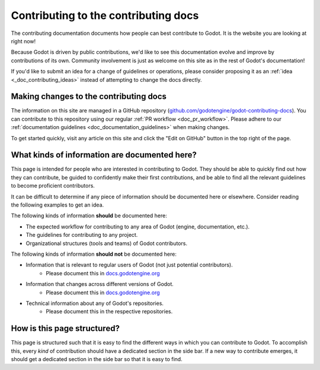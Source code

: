 .. _doc_updating_the_contributing_docs:

Contributing to the contributing docs
=====================================

The contributing documentation documents how people can best contribute
to Godot. It is the website you are looking at right now!

Because Godot is driven by public contributions, we'd like to see this
documentation evolve and improve by contributions of its own. Community
involvement is just as welcome on this site as in the rest of Godot's
documentation!

If you'd like to submit an idea for a change of guidelines or operations,
please consider proposing it as an :ref:`idea <_doc_contributing_ideas>`
instead of attempting to change the docs directly.

Making changes to the contributing docs
---------------------------------------

The information on this site are managed in a GitHub repository
(`github.com/godotengine/godot-contributing-docs <https://github.com/godotengine/godot-contributing-docs>`__).
You can contribute to this repository using our regular
:ref:`PR workflow <doc_pr_workflow>`. Please adhere to our
:ref:`documentation guidelines <doc_documentation_guidelines>` when making
changes.

To get started quickly, visit any article on this site and click the "Edit
on GitHub" button in the top right of the page.

What kinds of information are documented here?
----------------------------------------------

This page is intended for people who are interested in contributing to
Godot. They should be able to quickly find out how they can contribute,
be guided to confidently make their first contributions, and be able to
find all the relevant guidelines to become proficient contributors.

It can be difficult to determine if any piece of information should be
documented here or elsewhere. Consider reading the following examples
to get an idea.

The following kinds of information **should** be documented here:

* The expected workflow for contributing to any area of Godot (engine, documentation, etc.).
* The guidelines for contributing to any project.
* Organizational structures (tools and teams) of Godot contributors.

The following kinds of information **should not** be documented here:

* Information that is relevant to regular users of Godot (not just potential contributors).
    * Please document this in `docs.godotengine.org <https://docs.godotengine.org>`__
* Information that changes across different versions of Godot.
    * Please document this in `docs.godotengine.org <https://docs.godotengine.org>`__
* Technical information about any of Godot's repositories.
    * Please document this in the respective repositories.

How is this page structured?
----------------------------

This page is structured such that it is easy to find the different ways
in which you can contribute to Godot. To accomplish this, every *kind*
of contribution should have a dedicated section in the side bar. If a new
way to contribute emerges, it should get a dedicated section in the side
bar so that it is easy to find.
